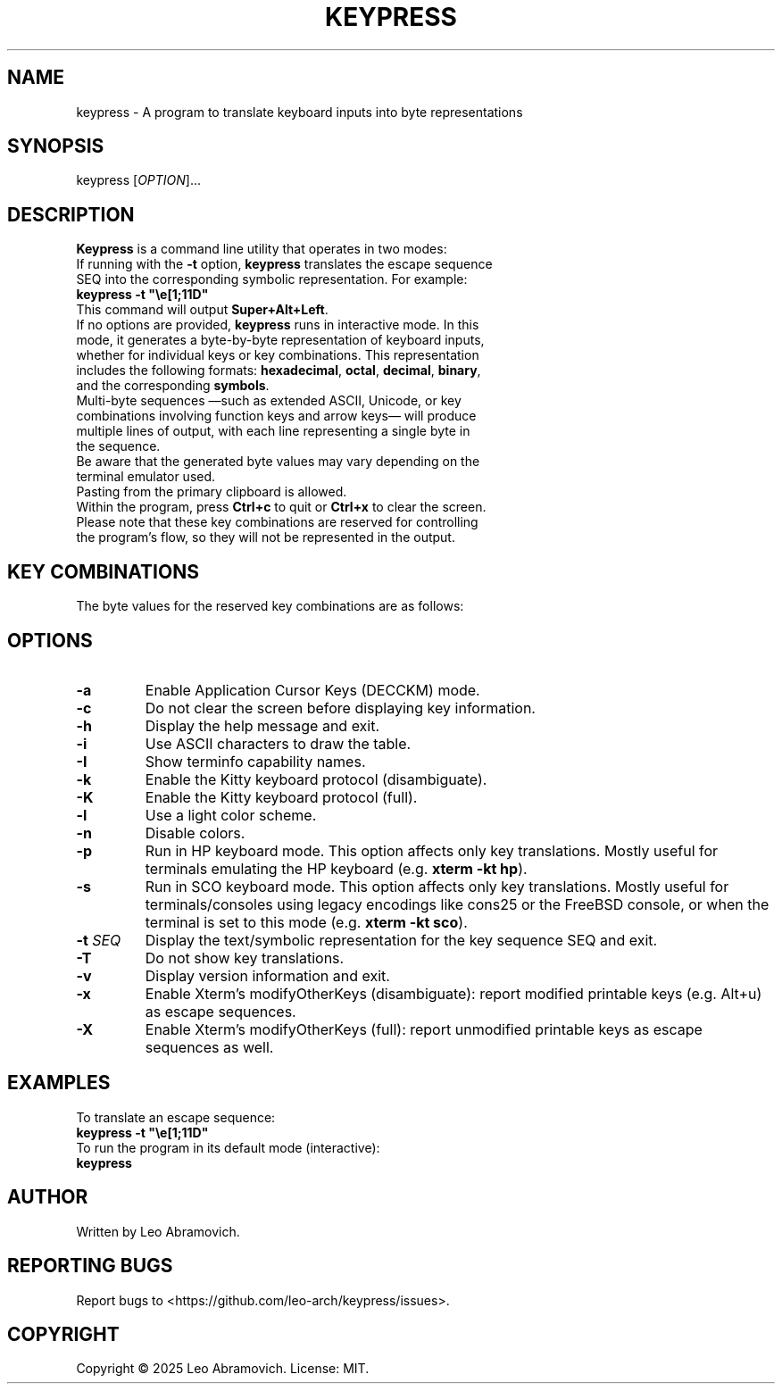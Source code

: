 .TH KEYPRESS 1 "Sep 9, 2025" "0.3.6" "Keypress Manual"
.SH NAME
keypress \- A program to translate keyboard inputs into byte representations

.SH SYNOPSIS
keypress [\fIOPTION\fR]...

.SH DESCRIPTION
\fBKeypress\fR is a command line utility that operates in two modes:

.TP
If running with the \fB-t\fR option, \fBkeypress\fR translates the escape sequence SEQ into the corresponding symbolic representation. For example:
.TP
 \fBkeypress -t "\\e[1;11D"\fR
.TP
This command will output \fBSuper+Alt+Left\fR.
.
.TP
If no options are provided, \fBkeypress\fR runs in interactive mode. In this mode, it generates a byte-by-byte representation of keyboard inputs, whether for individual keys or key combinations. This representation includes the following formats: \fBhexadecimal\fR, \fBoctal\fR, \fBdecimal\fR, \fBbinary\fR, and the corresponding \fBsymbols\fR.
.TP
Multi-byte sequences —such as extended ASCII, Unicode, or key combinations involving function keys and arrow keys— will produce multiple lines of output, with each line representing a single byte in the sequence.
.TP
Be aware that the generated byte values may vary depending on the terminal emulator used.
.TP
Pasting from the primary clipboard is allowed.
.TP
Within the program, press \fBCtrl+c\fR to quit or \fBCtrl+x\fR to clear the screen. Please note that these key combinations are reserved for controlling the program's flow, so they will not be represented in the output.

.SH KEY COMBINATIONS
The byte values for the reserved key combinations are as follows:

.TS
left;
l l l l l.
┌──────┬──────┬─────┬──────────┬──────┐
│ Hex  │ Oct  │ Dec │   Bin    │ Sym  │
├──────┼──────┼─────┼──────────┼──────┤
│ \\x18 │ \\030 │  24 │ 00011000 │  CAN │ (Ctrl+x)
│ \\x03 │ \\003 │   3 │ 00000011 │  ETX │ (Ctrl+c)
└──────┴──────┴─────┴──────────┴──────┘
.TE

.SH OPTIONS
.TP
.B -a
Enable Application Cursor Keys (DECCKM) mode.

.TP
.B -c
Do not clear the screen before displaying key information.

.TP
.B -h
Display the help message and exit.

.TP
.B -i
Use ASCII characters to draw the table.

.TP
.B -I
Show terminfo capability names.

.TP
.B -k
Enable the Kitty keyboard protocol (disambiguate).

.TP
.B -K
Enable the Kitty keyboard protocol (full).

.TP
.B -l
Use a light color scheme.

.TP
.B -n
Disable colors.

.TP
.B -p
Run in HP keyboard mode. This option affects only key translations. Mostly useful for terminals emulating the HP keyboard (e.g. \fBxterm -kt hp\fR).

.TP
.B -s
Run in SCO keyboard mode. This option affects only key translations. Mostly useful for terminals/consoles using legacy encodings like cons25 or the FreeBSD console, or when the terminal is set to this mode (e.g. \fBxterm -kt sco\fR).

.TP
.B -t \fISEQ\fR
Display the text/symbolic representation for the key sequence SEQ and exit.

.TP
.B -T
Do not show key translations.

.TP
.B -v
Display version information and exit.

.TP
.B -x
Enable Xterm's modifyOtherKeys (disambiguate): report modified printable keys (e.g. Alt+u) as escape sequences.

.TP
.B -X
Enable Xterm's modifyOtherKeys (full): report unmodified printable keys as escape sequences as well.

.SH EXAMPLES
To translate an escape sequence:
.TP
 \fBkeypress -t "\\e[1;11D"\fR
.TP
To run the program in its default mode (interactive):
.TP
 \fBkeypress\fR

.SH AUTHOR
Written by Leo Abramovich.

.SH REPORTING BUGS
Report bugs to <https://github.com/leo-arch/keypress/issues>.

.SH COPYRIGHT
Copyright © 2025 Leo Abramovich. License: MIT.
